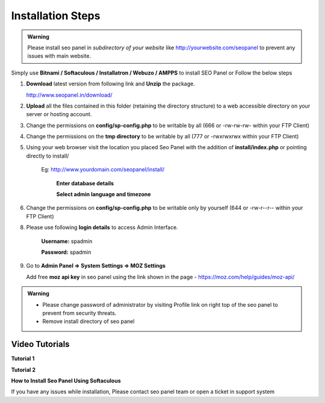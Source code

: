 Installation Steps
~~~~~~~~~~~~~~~~~~

.. admonition:: Warning

   Please install seo panel in *subdirectory of your website* like http://yourwebsite.com/seopanel to prevent any issues with main website.


Simply use **Bitnami / Softaculous / Installatron / Webuzo / AMPPS** to install SEO Panel or Follow the below steps


1. **Download** latest version from following link and **Unzip** the package.

   http://www.seopanel.in/download/

2. **Upload** all the files contained in this folder (retaining the directory structure) to a web accessible directory on your server or hosting account.

3. Change the permissions on **config/sp-config.php** to be writable by all (666 or -rw-rw-rw- within your FTP Client)

4. Change the permissions on the **tmp directory** to be writable by all (777 or -rwxrwxrwx within your FTP Client)

5. Using your web browser visit the location you placed Seo Panel with the addition of **install/index.php** or pointing directly to install/

    Eg: http://www.yourdomain.com/seopanel/install/
    

	.. image:: _static/sp_install1.png
	
	
	**Enter database details**
	
	.. image:: _static/sp_install2.png
	
	
	**Select admin language and timezone**
    
	.. image:: _static/sp_install3.png
	


6. Change the permissions on **config/sp-config.php** to be writable only by yourself (644 or -rw-r--r-- within your FTP Client)

8. Please use following **login details** to access Admin Interface.

    **Username:** spadmin

    **Password:** spadmin
    
    
9. Go to **Admin Panel => System Settings => MOZ Settings**

   Add free **moz api key** in seo panel using the link shown in the page - https://moz.com/help/guides/moz-api/    


.. admonition:: Warning

    - Please change password of administrator by visiting Profile link on right top of the seo panel to prevent from security threats.

    - Remove install directory of seo panel


===============
Video Tutorials
===============

**Tutorial 1**

.. raw:: html

    <iframe width="560" height="315" src="https://www.youtube.com/embed/pVjoJDbi9KI" frameborder="0" allowfullscreen></iframe>


**Tutorial 2**    
    
.. raw:: html

    <iframe width="420" height="315" src="https://www.youtube.com/embed/9CN4MDu2eNY" frameborder="0" allowfullscreen></iframe>
    

**How to Install Seo Panel Using Softaculous**    
    
.. raw:: html

    <iframe src="https://player.vimeo.com/video/31817285" width="640" height="352" frameborder="0" webkitallowfullscreen mozallowfullscreen allowfullscreen></iframe>


If you have any issues while installation, Please contact seo panel team or open a ticket in support system 
